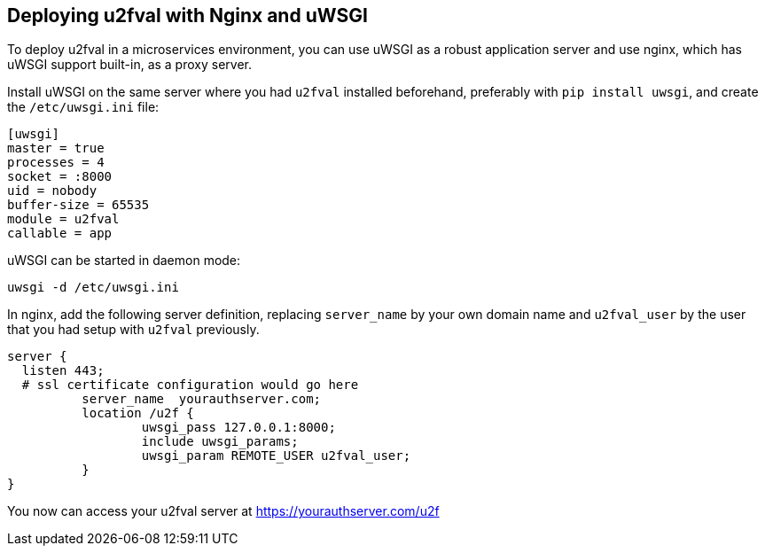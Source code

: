 == Deploying u2fval with Nginx and uWSGI
To deploy u2fval in a microservices environment, you can use uWSGI as a robust
application server and use nginx, which has uWSGI support built-in, as a proxy
server.

Install uWSGI on the same server where you had `u2fval` installed beforehand,
preferably with `pip install uwsgi`, and create the `/etc/uwsgi.ini` file:

  [uwsgi]
  master = true
  processes = 4
  socket = :8000
  uid = nobody
  buffer-size = 65535
  module = u2fval
  callable = app

uWSGI can be started in daemon mode:

  uwsgi -d /etc/uwsgi.ini

In nginx, add the following server definition, replacing `server_name` by your
own domain name and `u2fval_user` by the user that you had setup with `u2fval`
previously.

  server {
    listen 443;
    # ssl certificate configuration would go here
            server_name  yourauthserver.com;
            location /u2f {
                    uwsgi_pass 127.0.0.1:8000;
                    include uwsgi_params;
                    uwsgi_param REMOTE_USER u2fval_user;
            }
  }

You now can access your u2fval server at https://yourauthserver.com/u2f
